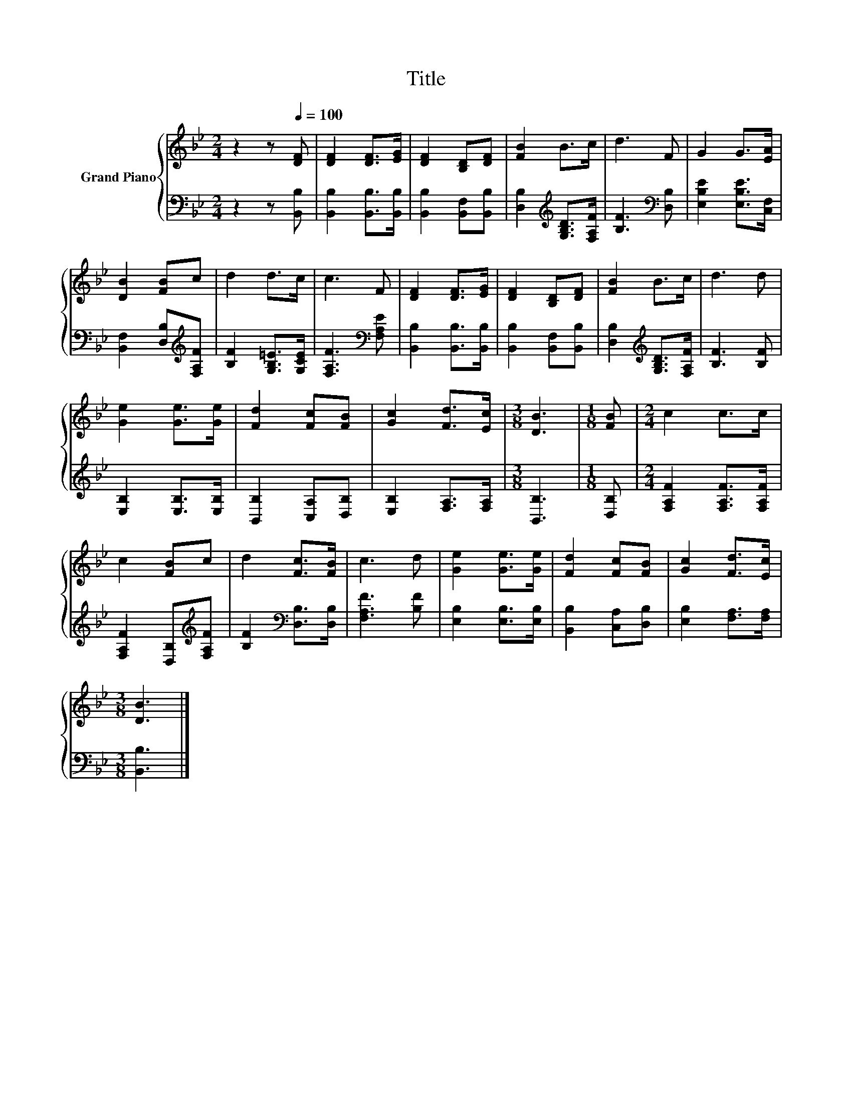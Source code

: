 X:1
T:Title
%%score { 1 | 2 }
L:1/8
M:2/4
K:Bb
V:1 treble nm="Grand Piano"
V:2 bass 
V:1
 z2 z[Q:1/4=100] [DF] | [DF]2 [DF]>[EG] | [DF]2 [B,D][DF] | [FB]2 B>c | d3 F | G2 G>[EA] | %6
 [DB]2 [FB]c | d2 d>c | c3 F | [DF]2 [DF]>[EG] | [DF]2 [B,D][DF] | [FB]2 B>c | d3 d | %13
 [Ge]2 [Ge]>[Ge] | [Fd]2 [Fc][FB] | [Gc]2 [Fd]>[Ec] |[M:3/8] [DB]3 |[M:1/8] [FB] |[M:2/4] c2 c>c | %19
 c2 [FB]c | d2 [Fc]>[FB] | c3 d | [Ge]2 [Ge]>[Ge] | [Fd]2 [Fc][FB] | [Gc]2 [Fd]>[Ec] | %25
[M:3/8] [DB]3 |] %26
V:2
 z2 z [B,,B,] | [B,,B,]2 [B,,B,]>[B,,B,] | [B,,B,]2 [B,,F,][B,,B,] | %3
 [D,B,]2[K:treble] [G,B,D]>[F,A,F] | [B,F]3[K:bass] [D,B,] | [E,B,E]2 [E,B,E]>[C,F,] | %6
 [B,,F,]2 [D,B,][K:treble][F,A,F] | [B,F]2 [G,B,=E]>[G,CE] | [F,A,F]3[K:bass] [F,A,E] | %9
 [B,,B,]2 [B,,B,]>[B,,B,] | [B,,B,]2 [B,,F,][B,,B,] | [D,B,]2[K:treble] [G,B,D]>[F,A,F] | %12
 [B,F]3 [B,F] | [E,B,]2 [E,B,]>[E,B,] | [B,,B,]2 [C,A,][D,B,] | [E,B,]2 [F,A,]>[F,A,] | %16
[M:3/8] [B,,B,]3 |[M:1/8] [D,B,] |[M:2/4] [F,A,F]2 [F,A,F]>[F,A,F] | %19
 [F,A,F]2 [D,B,][K:treble][F,A,F] | [B,F]2[K:bass] [D,B,]>[D,B,] | [F,A,F]3 [B,F] | %22
 [E,B,]2 [E,B,]>[E,B,] | [B,,B,]2 [C,A,][D,B,] | [E,B,]2 [F,A,]>[F,A,] |[M:3/8] [B,,B,]3 |] %26


